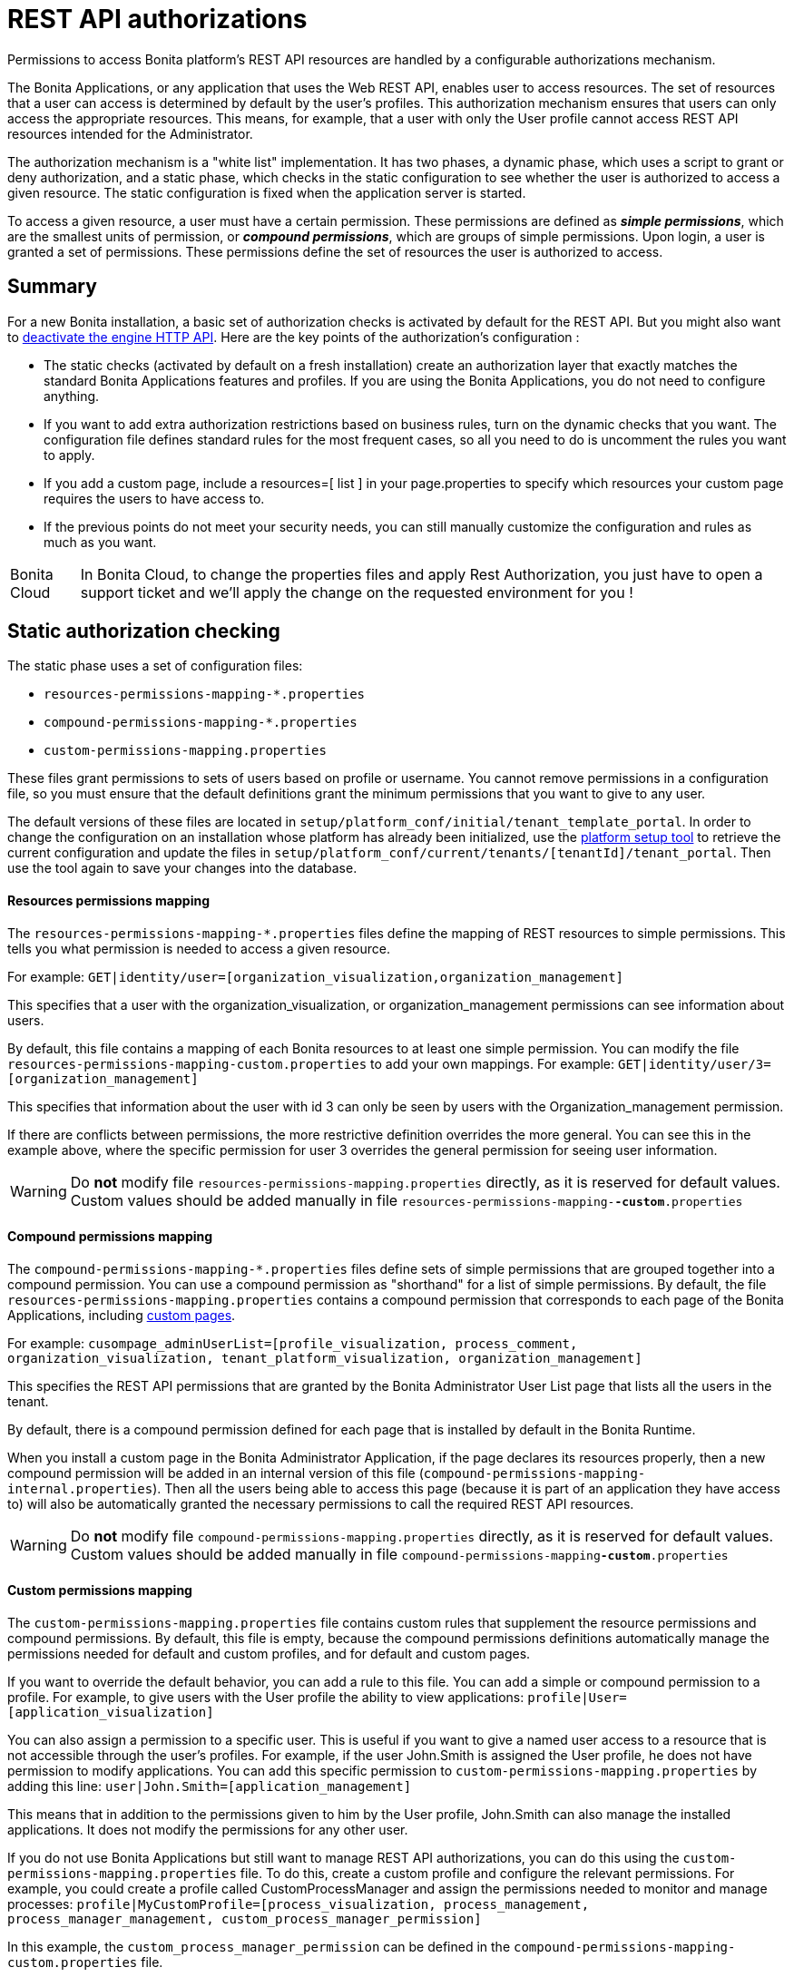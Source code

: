 = REST API authorizations
:page-aliases: ROOT:rest-api-authorization.adoc
:description: Permissions to access Bonita platform's REST API resources are handled by a configurable authorizations mechanism.

{description}

The Bonita Applications, or any application that uses the Web REST API, enables user to access resources.
The set of resources that a user can access is determined by default by the user's profiles.
This authorization mechanism ensures that users can only access the appropriate resources.
This means, for example, that a user with only the User profile cannot access REST API resources intended for the Administrator.

The authorization mechanism is a "white list" implementation.
It has two phases,
a dynamic phase, which uses a script to grant or deny authorization,
and a static phase, which checks in the static configuration to see whether the user is authorized to access a given resource.
The static configuration is fixed when the application server is started.

To access a given resource, a user must have a certain permission.
These permissions are defined as *_simple permissions_*, which are the smallest units of permission, or *_compound permissions_*, which are groups of simple permissions.
Upon login, a user is granted a set of permissions. These permissions define the set of resources the user is authorized to access.

== Summary

For a new Bonita installation, a basic set of authorization checks is activated by default for the REST API. But you might also want to <<activate,deactivate the engine HTTP API>>.
Here are the key points of the authorization's configuration :

* The static checks (activated by default on a fresh installation) create an authorization layer that exactly matches the standard Bonita Applications features and profiles.
If you are using the Bonita Applications, you do not need to configure anything.
* If you want to add extra authorization restrictions based on business rules, turn on the dynamic checks that you want.
The configuration file defines standard rules for the most frequent cases, so all you need to do is uncomment the rules you want to apply.
* If you add a custom page, include a resources=[ list ] in your page.properties to specify which resources your custom page requires the users to have access to.
* If the previous points do not meet your security needs, you can still manually customize the configuration and rules as much as you want.

[NOTE.bonitacloud,caption=Bonita Cloud]
====
In Bonita Cloud, to change the properties files and apply Rest Authorization, you just have to open a support ticket and we'll apply the change on the requested environment for you !
====


[#static_authorization]

== Static authorization checking

The static phase uses a set of configuration files:

* `resources-permissions-mapping-*.properties`
* `compound-permissions-mapping-*.properties`
* `custom-permissions-mapping.properties`

These files grant permissions to sets of users based on profile or username.
You cannot remove permissions in a configuration file, so you must ensure that the default definitions grant the minimum permissions that you want to give to any user.

The default versions of these files are located in `setup/platform_conf/initial/tenant_template_portal`.
In order to change the configuration on an installation whose platform has already been initialized, use the xref:runtime:bonita-platform-setup.adoc[platform setup tool] to
retrieve the current configuration and update the files in `setup/platform_conf/current/tenants/[tenantId]/tenant_portal`.
Then use the tool again to save your changes into the database.

[discrete]
==== Resources permissions mapping

The `resources-permissions-mapping-*.properties` files define the mapping of REST resources to simple permissions.
This tells you what permission is needed to access a given resource.

For example: `GET|identity/user=[organization_visualization,organization_management]`

This specifies that a user with the organization_visualization, or organization_management permissions can see information about users.

By default, this file contains a mapping of each Bonita resources to at least one simple permission.
You can modify the file `resources-permissions-mapping-custom.properties` to add your own mappings.
For example: `GET|identity/user/3=[organization_management]`

This specifies that information about the user with id 3 can only be seen by users with the Organization_management permission.

If there are conflicts between permissions, the more restrictive definition overrides the more general.
You can see this in the example above, where the specific permission for user 3 overrides the general permission for seeing user information.

[WARNING]
====

Do *not* modify file `resources-permissions-mapping.properties` directly, as it is reserved for default values.
Custom values should be added manually in file `resources-permissions-mapping-`*`-custom`*`.properties`
====

[discrete]
==== Compound permissions mapping

The `compound-permissions-mapping-*.properties` files define sets of simple permissions that are grouped together into a compound permission.
You can use a compound permission as "shorthand" for a list of simple permissions.
By default, the file `resources-permissions-mapping.properties` contains a compound permission that corresponds to each page of the Bonita Applications,
including <<custom_pages,custom pages>>.

For example: `cusompage_adminUserList=[profile_visualization, process_comment, organization_visualization, tenant_platform_visualization, organization_management]`

This specifies the REST API permissions that are granted by the Bonita Administrator User List page that lists all the users in the tenant.

By default, there is a compound permission defined for each page that is installed by default in the Bonita Runtime.

When you install a custom page in the Bonita Administrator Application, if the page declares its resources properly, then a new compound permission will be added in an internal version
of this file (`compound-permissions-mapping-internal.properties`). Then all the users being able to access this page (because it is part of an application they have access to) will also be automatically granted the necessary permissions to call the required REST API resources.

[WARNING]
====

Do *not* modify file `compound-permissions-mapping.properties` directly, as it is reserved for default values.
Custom values should be added manually in file `compound-permissions-mapping`*`-custom`*`.properties`
====

[#custom-permissions-mapping]

[discrete]
==== Custom permissions mapping

The `custom-permissions-mapping.properties` file contains custom rules that supplement the resource permissions and compound permissions.
By default, this file is empty, because the compound permissions definitions automatically manage the permissions needed for default and custom profiles, and for default and custom pages.

If you want to override the default behavior, you can add a rule to this file. You can add a simple or compound permission to a profile.
For example, to give users with the User profile the ability to view applications: `profile|User=[application_visualization]`

You can also assign a permission to a specific user. This is useful if you want to give a named user access to a resource that is not accessible through the user's profiles.
For example, if the user John.Smith is assigned the User profile, he does not have permission to modify applications.
You can add this specific permission to `custom-permissions-mapping.properties` by adding this line: `user|John.Smith=[application_management]`

This means that in addition to the permissions given to him by the User profile, John.Smith can also manage the installed applications. It does not modify the permissions for any other user.

If you do not use Bonita Applications but still want to manage REST API authorizations, you can do this using the `custom-permissions-mapping.properties` file.
To do this, create a custom profile and configure the relevant permissions.
For example, you could create a profile called CustomProcessManager and assign the permissions needed to monitor and manage processes:
`profile|MyCustomProfile=[process_visualization, process_management, process_manager_management, custom_process_manager_permission]`

In this example, the `custom_process_manager_permission` can be defined in the `compound-permissions-mapping-custom.properties` file.

[#dynamic_authorization]

== Dynamic authorization checking

[NOTE]
====
For Enterprise, Performance, Efficiency, and Teamwork editions only.
====

[WARNING]
====
From Bonita version 2022.1, Dynamic authorization checking is enabled by default.
====

If the static authorization checks are not suitable for your applications, you can override the rules as you want using dynamic checks.
A user is then granted a permission only if the dynamic check authorizes it.
A dynamic check is implemented as a sequence of conditions, including a Groovy script.
This enables you to tailor the permissions needed to access a resource using dynamic information related to processes.

A dynamic authorization check for a resource is specified by a line in the file `dynamic-permissions-checks-custom.properties`.
The line specifies the checks to be made for a request type for a method.
There can be several terms in the line. Checking stops when the system returns success, indicating that the user is authorized.
For example: `POST|bpm/case=[user|william.jobs, user|walter.bates, profile|Administrator, profile|User, check|org.bonitasoft.permissions.CasePermissionRule]`

This specifies that a `POST` action can be done for a `case` resource if the user is william.jobs or walter.bates,
or any user with the Administrator profile, or any user with the User profile, or if the CasePermissionRule grants authorization.

A `check` term indicates the name of a class to be called. The class must implement `org.bonitasoft.engine.api.permission.PermissionRule`.
This example defines a dynamic check that is made whenever a user makes a GET request for the "bpm/case" resource.
If the script returns `true`, the user is authorized. If the script returns `false` or any other result (including an error), the user is not authorized.

The `dynamic-permissions-checks.properties` file contains a placeholder line for each method and resource. For example:

[source,properties]
----
## CasePermissionRule
#GET|bpm/case=[profile|Administrator, check|org.bonitasoft.permissions.CasePermissionRule]
#POST|bpm/case=[profile|Administrator, check|org.bonitasoft.permissions.CasePermissionRule]
#DELETE|bpm/case=[profile|Administrator, check|org.bonitasoft.permissions.CasePermissionRule]
#GET|bpm/archivedCase=[profile|Administrator, check|org.bonitasoft.permissions.CasePermissionRule]
----

By default, dynamic checks are enabled.

To *completely disable* dynamic checks, simply either:

* set the Environment variable `BONITA_RUNTIME_AUTHORIZATION_DYNAMICCHECK_ENABLED=false`
* or add the Java System property `-Dbonita.runtime.authorization.dynamic-check.enabled=false` to your `setEnv[.sh|.bat]` tomcat startup script.

To disable a single dynamic check for a method and resource, comment out the corresponding line in the file `dynamic-permissions-checks-custom.properties`.

To add a custom dynamic check for a method and resource, add your line in the file `dynamic-permissions-checks-custom.properties` following the example above.

If you specify a condition that calls a Groovy script, you must add the new script:

If the platform has never been started yet:

* add the script to the `setup/platform_conf/initial/tenant_template_security_scripts` folder
* it will be pushed to database at first run

If the platform has already been started:

* use the xref:runtime:bonita-platform-setup.adoc[platform setup tool] to retrieve the current configuration
* add the script to the `setup/platform_conf/current/tenants/[tenantId]/tenant_security_scripts` folder
* then use the xref:runtime:bonita-platform-setup.adoc[platform setup tool] again to push the new / modified scripts to database

The `tenant_security_scripts` folder contains a script sample that can be used to write your own.
Bonita also provides default scripts that should fit common usages. They are packages internally in the binaries, but the
https://github.com/bonitasoft/bonita-engine/tree/master/bpm/bonita-core/bonita-process-engine/src/main/groovy/org/bonitasoft/permissions[source code is available].
These provided scripts can be used as a base for you own scripts.

If you write your own scripts:

* make sure you either inherit from an existing rule, or implement the PermissionRule interface, by overriding the isAllowed() method
* make sure you use the default package declaration at the top of your groovy class (no `package` keyword used)
* make sure this .groovy file is placed in the default directory, under 'initial/tenant_template_security_scripts/' if the platform has never been started,
or under 'current/tenants/TENANT_ID/tenant_security_scripts/' if the platform has already been started

[WARNING]
====

Do *not* modify file `dynamic-permissions-checks.properties` directly, as it is reserved for examples, and may be overwritten during migration to a newer version.
Custom values should be added manually in file `dynamic-permissions-checks**-custom**.properties`
====

[discrete]
==== Example dynamic check script

This script is an example of how to write a dynamic check. It checks two conditions, depending on the method called for a case.
If the method is a POST, which would start a case of a process. the user can only start the case if they are eligible to start the process itself.
If the user action triggers a GET, the user can view the case information only if they are involved in the case.
The Engine API Java method `isInvolvedInProcessInstance` is used to check whether the user is involved. For an archived case, the only check possible is whether the user started the case.

[source,groovy]
----
import org.bonitasoft.engine.api.*
import org.bonitasoft.engine.api.permission.APICallContext
import org.bonitasoft.engine.api.permission.PermissionRule
import org.bonitasoft.engine.bpm.process.ArchivedProcessInstanceNotFoundException
import org.bonitasoft.engine.identity.User
import org.bonitasoft.engine.identity.UserSearchDescriptor
import org.bonitasoft.engine.search.SearchOptionsBuilder
import org.bonitasoft.engine.search.SearchResult
import org.bonitasoft.engine.session.APISession
import org.json.JSONObject

class CasePermissionRule implements PermissionRule {

    @Override
    boolean isAllowed(APISession apiSession, APICallContext apiCallContext, APIAccessor apiAccessor, Logger logger) {
        long currentUserId = apiSession.getUserId()
        if ("GET".equals(apiCallContext.getMethod())) {
            return checkGetMethod(apiCallContext, apiAccessor, currentUserId, logger)
        } else if ("POST".equals(apiCallContext.getMethod())) {
            return checkPostMethod(apiCallContext, apiAccessor, currentUserId, logger)
        }
        return false
    }

    private boolean checkPostMethod(APICallContext apiCallContext, APIAccessor apiAccessor, long currentUserId, Logger logger) {
        def body = apiCallContext.getBodyAsJSON()
        def processDefinitionId = body.optLong("processDefinitionId")
        if (processDefinitionId <= 0) {
            return false;
        }
        def processAPI = apiAccessor.getProcessAPI()
        def identityAPI = apiAccessor.getIdentityAPI()
        User user = identityAPI.getUser(currentUserId)
        SearchOptionsBuilder searchOptionBuilder = new SearchOptionsBuilder(0, 10)
        searchOptionBuilder.filter(UserSearchDescriptor.USER_NAME, user.getUserName())
        SearchResult<User> listUsers = processAPI.searchUsersWhoCanStartProcessDefinition(processDefinitionId, searchOptionBuilder.done())
        logger.debug("RuleCase : nb Result [" + listUsers.getCount() + "] ?")
        def canStart = listUsers.getCount() == 1
        logger.debug("RuleCase : User allowed to start? " + canStart)
        return canStart
    }

    private boolean checkGetMethod(APICallContext apiCallContext, APIAccessor apiAccessor, long currentUserId, Logger logger) {
        def processAPI = apiAccessor.getProcessAPI()
        def filters = apiCallContext.getFilters()
        if (apiCallContext.getResourceId() != null) {
            def processInstanceId = Long.valueOf(apiCallContext.getResourceId())
            if (apiCallContext.getResourceName().startsWith("archived")) {
                //no way to check that the were involved in an archived case, can just show started by
                try {
                    return processAPI.getArchivedProcessInstance(processInstanceId).getStartedBy() == currentUserId
                } catch(ArchivedProcessInstanceNotFoundException e) {
                    logger.debug("archived process not found, "+e.getMessage())
                    return false
                }
            } else {
                def isInvolved = processAPI.isInvolvedInProcessInstance(currentUserId, processInstanceId)
                logger.debug("RuleCase : allowed because get on process that user is involved in")
                return isInvolved
            }
        } else {
            def stringUserId = String.valueOf(currentUserId)
            if (stringUserId.equals(filters.get("started_by")) || stringUserId.equals(filters.get("user_id")) || stringUserId.equals(filters.get("supervisor_id"))) {
                logger.debug("RuleCase : allowed because searching filters contains user id")
                return true
            }
        }
        return false
    }
}
----

== Initialization

After the application server starts, the first time that one of the configuration files is accessed, the information from all the files is cached in memory for fast access.
If you update a file, the changes become active the next time the application server restarts.
In your development environment, you can use the <<debug,debug mode>> to makes any changes to the configuration files
and dynamic check scripts available immediately.

== User login

When a user logs in, after the user is xref:user-authentication-overview.adoc[authenticated], a map of `LoggedUserPermissions` is created.
`LoggedUserPermissions` is a combination of the information from `compound-permissions-mapping.properties` and
`CustomUserPermissionsMapping` that is relevant to the user.
It takes into account all the profiles assigned to the user, not only the current profile, so when you change profile the map does not need to be recreated.

== Runtime behavior

At runtime, when a user requests access to a resource, the system checks to see if a dynamic check is defined for this resource. If so, it executes the check, and the result grants or denies the user access to the resource.
If there is no dynamic check for the resource, the system uses the static checks: it uses the information in the `ResourceRequiredPermissions` to see what permissions are
needed to access the resource (or page), and checks the `LoggedUserPermissions` to see whether the user has the necessary permissions.
If so, the user is authorized.
Otherwise, access is refused.
If access is not authorized, a message is written in the log so that the Administrator is aware that an unauthorized user has tried to gain access.
Note that this level of logging is only available if you xref:ROOT:logging.adoc[set the logging level] to `FINEST`.

[#custom_pages]

== Authorizing access to a custom page

When a new xref:ROOT:pages.adoc[custom page] is added, the permissions defined in the page properties are added to the permissions configuration files and the cache.
It is not necessary to restart the applications server to activate security for the new custom page.
Depending on the permissions that a user of the page already has, it might be necessary to log out and log in again to get access to the new custom page.

[WARNING]
====

If the page declares resources provided by a xref:api:rest-api-extensions.adoc[REST API extension], then the REST API extension must be deployed before the page,
otherwise the compound permissions won't be automatically created when deploying the page, and you will need to redeploy the page after deploying the REST API extension.
====

== Authorization and custom profiles

When a new xref:identity:profile-creation.adoc[custom profile] is created, the permissions mappings are updated in the configuration files and in the cache.
It is not necessary to restart the application server to activate security for the new custom profile.

== Granting permissions to a given resource

If you only develop custom pages and the resources they use are declared properly, no custom permissions should be created.
However, you may need to do so if you need to manually grant permissions to a given REST API resource (so that it can be called automatically). In order to do that, you need to:

. Look into the file `resources-permissions-mapping.properties` for the permissions that grant access to the resource.
For example, in order to perform a GET on `bpm/task`, I can see that I need the permission `flownode_visualization` (syntax: `GET|bpm/task=[flownode_visualization]`)
. Edit the file `custom-permissions-mapping.properties` to give the permission `flownode_visualization` to the required profiles or users.
For example, to add the permission to the user walter.bates (username), add the following line : `user|walter.bates=[flownode_visualization]`

[#activate]

== Restricting access to a BDM object or its attributes

Starting with the Bonita efficiency subscription edition, you can use a simpler mechanism to grant or deny access to BDM objects or some of their attributes to specific profiles, using the BDM Access Control feature.
It is also possible to protect instances of the BDM objects, using REST API authorizations.
For more details see : xref:bdm-access-control.adoc[BDM access control]

== Activating and deactivating authorization

`security-config.properties` contains a Boolean property that specifies whether authorization is activated. To activate authorization, set this property to `true`: `security.rest.api.authorizations.check.enabled true`

To activate authorization, edit `security-config.properties` and set the value of the `security.rest.api.authorizations.check.enabled` property to `true`, then restart the application server.

To deactivate authorization, set the property to `false`, then restart the application server.

If you activate authorization, deactivate the HTTP API or it will be used to bypass the authorization settings.
To do this, you can:

* either add a Java system property `-Dhttp.api=false` to file `setEnv.[sh|bat]` inside tomcat bundle (in folder `setup/tomcat_templates/`)
* or set an environment variable `HTTP_API=false` before launching Bonita Tomcat bundle


[#debug]

[discrete]
==== Running in debug mode

To optimize performance in production, Bonita caches the dynamic check scripts for faster subsequent executions.

If debug mode is activated, Bonita will reload the dynamic check scripts each time they are executed. It allows to rapidly validate your script at *development* time.

To activate debug mode, edit `bonita-platform-sp.properties` and set the value of the `bonita.runtime.authorization.dynamic-check.debug` property to `true`, then restart the application server.

Then, each time you change a dynamic check script, simply update it in database using xref:runtime:bonita-platform-setup.adoc#update_platform_conf[Setup tool] (`./setup.sh push`). The script will be reloaded at next execution (next time you call a URL that matches this dynamic rule).

To deactivate authorization, set the above property to `false`, then restart the application server. Debug mode should be deactivated in production, so as not to impact performance.

[#troubleshooting]

== image:images/troubleshooting.png[troubleshooting-icon] Troubleshooting

To troubleshoot REST API permissions issues, you need to increase the xref:ROOT:logging.adoc[log level] to `DEBUG` (or `TRACE` for even more logs) for the packages `org.bonitasoft.authorization` and `com.bonitasoft.authorization` in order requests attempts to be displayed in the log files `bonita-*.log` (by default, they are not).

In order to do that in a Tomcat bundle, you need to edit the file `<BUNDLE_HOME>/server/conf/log4j2-loggers.xml.

* Make sure the following lines are not commented or add them if they are not present :

[source,xml]
----
    <Logger level="TRACE" name="org.bonitasoft.engine.authorization"/>
    <Logger level="TRACE" name="com.bonitasoft.engine.authorization"/>
----

[NOTE]
====
In Bonita Studio the loggers to see denied REST resources access are already configured in order to help troubleshooting 403 errors.
====

=== Common error examples

****
*Symptom:* Getting a 403 response for some requests +
*Possible Solutions:*

* Check the logs and look for a message starting by `Unauthorized access to ...`.
** If the access was denied by a dynamic permission rule, the log message will indicate which one
** If the access was denied by static permissions, the log message will indicate which static permissions can grant access to the resource
* If the access should be granted for the logged in user, either fix the rule or the static permissions
* If the access was denied as expected, fix the page that contain the request to update/remove the REST API request
****

== Permissions and resources

You can find the default REST API authorizations xref:api-permissions-overview.adoc[in this page].